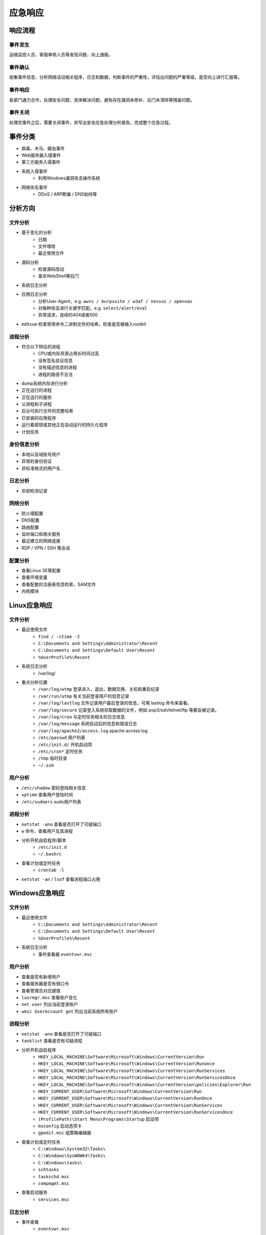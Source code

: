 应急响应
========================================

响应流程
----------------------------------------

事件发生
~~~~~~~~~~~~~~~~~~~~~~~~~~~~~~~~~~~~~~~~
运维监控人员、客服审核人员等发现问题，向上通报。

事件确认
~~~~~~~~~~~~~~~~~~~~~~~~~~~~~~~~~~~~~~~~
收集事件信息、分析网络活动相关程序，日志和数据，判断事件的严重性，评估出问题的严重等级，是否向上进行汇报等。

事件响应
~~~~~~~~~~~~~~~~~~~~~~~~~~~~~~~~~~~~~~~~
各部门通力合作，处理安全问题，具体解决问题，避免存在漏洞未修补、后门未清除等残留问题。

事件关闭
~~~~~~~~~~~~~~~~~~~~~~~~~~~~~~~~~~~~~~~~
处理完事件之后，需要关闭事件，并写出安全应急处理分析报告，完成整个应急过程。

事件分类
----------------------------------------
- 病毒、木马、蠕虫事件
- Web服务器入侵事件
- 第三方服务入侵事件
- 系统入侵事件
    - 利用Windows漏洞攻击操作系统
- 网络攻击事件
    - DDoS / ARP欺骗 / DNS劫持等

分析方向
----------------------------------------

文件分析
~~~~~~~~~~~~~~~~~~~~~~~~~~~~~~~~~~~~~~~~
- 基于变化的分析
    - 日期
    - 文件增改
    - 最近使用文件 
- 源码分析
    - 检查源码改动
    - 查杀WebShell等后门
- 系统日志分析
- 应用日志分析
    - 分析User-Agent，e.g. ``awvs / burpsuite / w3af / nessus / openvas``
    - 对每种攻击进行关键字匹配，e.g. ``select/alert/eval``
    - 异常请求，连续的404或者500
- ``md5sum`` 检查常用命令二进制文件的哈希，检查是否被植入rootkit

进程分析
~~~~~~~~~~~~~~~~~~~~~~~~~~~~~~~~~~~~~~~~
- 符合以下特征的进程
    - CPU或内存资源占用长时间过高
    - 没有签名验证信息
    - 没有描述信息的进程
    - 进程的路径不合法
- dump系统内存进行分析
- 正在运行的进程
- 正在运行的服务
- 父进程和子进程
- 后台可执行文件的完整哈希
- 已安装的应用程序
- 运行着密钥或其他正在自动运行的持久化程序
- 计划任务

身份信息分析
~~~~~~~~~~~~~~~~~~~~~~~~~~~~~~~~~~~~~~~~
- 本地以及域账号用户
- 异常的身份验证
- 非标准格式的用户名

日志分析
~~~~~~~~~~~~~~~~~~~~~~~~~~~~~~~~~~~~~~~~
- 杀软检测记录

网络分析
~~~~~~~~~~~~~~~~~~~~~~~~~~~~~~~~~~~~~~~~
- 防火墙配置
- DNS配置
- 路由配置
- 监听端口和相关服务
- 最近建立的网络连接
- RDP / VPN / SSH 等会话

配置分析
~~~~~~~~~~~~~~~~~~~~~~~~~~~~~~~~~~~~~~~~
- 查看Linux SE等配置
- 查看环境变量
- 查看配套的注册表信息检索，SAM文件
- 内核模块

Linux应急响应
----------------------------------------

文件分析
~~~~~~~~~~~~~~~~~~~~~~~~~~~~~~~~~~~~~~~~
- 最近使用文件 
    - ``find / -ctime -2``
    - ``C:\Documents and Settings\Administrator\Recent``
    - ``C:\Documents and Settings\Default User\Recent``
    - ``%UserProfile%\Recent``
- 系统日志分析
    - /var/log/
- 重点分析位置
    - ``/var/log/wtmp`` 登录进入，退出，数据交换、关机和重启纪录
    - ``/var/run/utmp`` 有关当前登录用户的信息记录
    - ``/var/log/lastlog`` 文件记录用户最后登录的信息，可用 lastlog 命令来查看。
    - ``/var/log/secure`` 记录登入系统存取数据的文件，例如 pop3/ssh/telnet/ftp 等都会被记录。
    - ``/var/log/cron`` 与定时任务相关的日志信息
    - ``/var/log/message`` 系统启动后的信息和错误日志
    - ``/var/log/apache2/access.log`` apache access log
    - ``/etc/passwd`` 用户列表
    - ``/etc/init.d/`` 开机启动项
    - ``/etc/cron*`` 定时任务
    - ``/tmp`` 临时目录
    - ``~/.ssh``

用户分析
~~~~~~~~~~~~~~~~~~~~~~~~~~~~~~~~~~~~~~~~
- ``/etc/shadow`` 密码登陆相关信息
- ``uptime`` 查看用户登陆时间
- ``/etc/sudoers`` sudo用户列表

进程分析
~~~~~~~~~~~~~~~~~~~~~~~~~~~~~~~~~~~~~~~~
- ``netstat -ano`` 查看是否打开了可疑端口
- ``w`` 命令，查看用户及其进程
- 分析开机自启程序/脚本
    - ``/etc/init.d``
    - ``~/.bashrc``
- 查看计划或定时任务
    - ``crontab -l``
- ``netstat -an`` / ``lsof`` 查看进程端口占用

Windows应急响应
----------------------------------------

文件分析
~~~~~~~~~~~~~~~~~~~~~~~~~~~~~~~~~~~~~~~~
- 最近使用文件 
    - ``C:\Documents and Settings\Administrator\Recent``
    - ``C:\Documents and Settings\Default User\Recent``
    - ``%UserProfile%\Recent``
- 系统日志分析
    - 事件查看器 ``eventvwr.msc``

用户分析
~~~~~~~~~~~~~~~~~~~~~~~~~~~~~~~~~~~~~~~~
- 查看是否有新增用户
- 查看服务器是否有弱口令
- 查看管理员对应键值
- ``lusrmgr.msc`` 查看账户变化
- ``net user`` 列出当前登录账户
- ``wmic UserAccount get`` 列出当前系统所有账户

进程分析
~~~~~~~~~~~~~~~~~~~~~~~~~~~~~~~~~~~~~~~~
- ``netstat -ano`` 查看是否打开了可疑端口
- ``tasklist`` 查看是否有可疑进程
- 分析开机自启程序
    - ``HKEY_LOCAL_MACHINE\Software\Microsoft\Windows\CurrentVersion\Run``
    - ``HKEY_LOCAL_MACHINE\Software\Microsoft\Windows\CurrentVersion\Runonce``
    - ``HKEY_LOCAL_MACHINE\Software\Microsoft\Windows\CurrentVersion\RunServices``
    - ``HKEY_LOCAL_MACHINE\Software\Microsoft\Windows\CurrentVersion\RunServicesOnce``
    - ``HKEY_LOCAL_MACHINE\Software\Microsoft\Windows\CurrentVersion\policies\Explorer\Run``
    - ``HKEY_CURRENT_USER\Software\Microsoft\Windows\CurrentVersion\Run``
    - ``HKEY_CURRENT_USER\Software\Microsoft\Windows\CurrentVersion\RunOnce``
    - ``HKEY_CURRENT_USER\Software\Microsoft\Windows\CurrentVersion\RunServices``
    - ``HKEY_CURRENT_USER\Software\Microsoft\Windows\CurrentVersion\RunServicesOnce``
    - ``(ProfilePath)\Start Menu\Programs\Startup`` 启动项
    - ``msconfig`` 启动选项卡
    - ``gpedit.msc`` 组策略编辑器
- 查看计划或定时任务
    - ``C:\Windows\System32\Tasks\``
    - ``C:\Windows\SysWOW64\Tasks\``
    - ``C:\Windows\tasks\``
    - ``schtasks``
    - ``taskschd.msc``
    - ``compmgmt.msc``
- 查看启动服务
    - ``services.msc``

日志分析
~~~~~~~~~~~~~~~~~~~~~~~~~~~~~~~~~~~~~~~~
- 事件查看
    - ``eventvwr.msc``

其他
~~~~~~~~~~~~~~~~~~~~~~~~~~~~~~~~~~~~~~~~
- 查看系统环境变量

参考链接
----------------------------------------
- `黑客入侵应急分析手工排查 <https://xz.aliyun.com/t/1140>`_
- `取证入门 web篇 <http://www.freebuf.com/column/147929.html>`_
- `Windows 系统安全事件应急响应  <https://xz.aliyun.com/t/2524>`_
- `企业安全应急响应 <https://xz.aliyun.com/t/1632>`_
- `Technical Approaches to Uncovering and Remediating Malicious Activity <https://us-cert.cisa.gov/ncas/alerts/aa20-245a>`_
